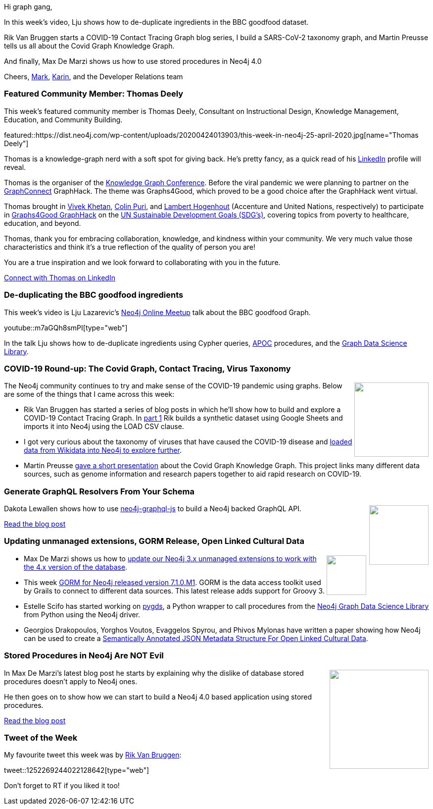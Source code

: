 ﻿:linkattrs:
:type: "web"

////
[Keywords/Tags:]
<insert-tags-here>


[Meta Description:]
Discover what's new in the Neo4j community for the week of 21 March 2020


[Primary Image File Name:]
this-week-neo4j-21-dec-2019.jpg

[Primary Image Alt Text:]


[Headline:]
This Week in Neo4j - Graphs4Good Hackathon, Twitch Session, Cypher Projections, Go Driver

[Body copy:]
////

Hi graph gang,

In this week's video, Lju shows how to de-duplicate ingredients in the BBC goodfood dataset.

Rik Van Bruggen starts a COVID-19 Contact Tracing Graph blog series, I build a SARS-CoV-2 taxonomy graph, and Martin Preusse tells us all about the Covid Graph Knowledge Graph. 

And finally, Max De Marzi shows us how to use stored procedures in Neo4j 4.0

Cheers,
https://twitter.com/markhneedham[Mark^], https://twitter.com/askkerush[Karin^], and the Developer Relations team


[[featured-community-member]]
=== Featured Community Member: Thomas Deely

This week's featured community member is Thomas Deely, Consultant on Instructional Design, Knowledge Management, Education, and Community Building.

featured::https://dist.neo4j.com/wp-content/uploads/20200424013903/this-week-in-neo4j-25-april-2020.jpg[name="Thomas Deely"]

Thomas is a knowledge-graph nerd with a soft spot for giving back. He's pretty fancy, as a quick read of his https://www.linkedin.com/in/thomasdeely[LinkedIn^] profile will reveal.

Thomas is the organiser of the https://www.knowledgegraph.tech[Knowledge Graph Conference]. Before the viral pandemic we were planning to partner on the https://www.GraphConnect.com[GraphConnect] GraphHack. The theme was Graphs4Good, which proved to be a good choice after the GraphHack went virtual. 

Thomas brought in https://www.linkedin.com/in/vivekkhetan[Vivek Khetan], https://www.linkedin.com/in/colin-puri[Colin Puri], and https://www.linkedin.com/in/lamberthogenhout[Lambert Hogenhout] (Accenture and United Nations, respectively) to participate in https://neo4j.com/blog/2020-graphs4good-graphhack-projects[Graphs4Good GraphHack] on the https://www.un.org/sustainabledevelopment/sustainable-development-goals/[UN Sustainable Development Goals (SDG’s)], covering topics from poverty to healthcare, education, and beyond.   

Thomas, thank you for embracing collaboration, knowledge, and kindness within your community. We very much value those characteristics and think it's a true reflection of the quality of person you are! 

You are a true inspiration and we look forward to collaborating with you in the future.

https://www.linkedin.com/in/thomasdeely/[Connect with Thomas on LinkedIn, role="medium button"]

[[features-1]]
=== De-duplicating the BBC goodfood ingredients

This week's video is Lju Lazarevic's https://www.meetup.com/Neo4j-Online-Meetup/[Neo4j Online Meetup^] talk about the BBC goodfood Graph.

youtube::m7aGQh8smPI[type={type}]

In the talk Lju shows how to de-duplicate ingredients using Cypher queries, https://neo4j.com/docs/labs/apoc/current/[APOC^] procedures, and the https://neo4j.com/docs/graph-data-science/current/[Graph Data Science Library^].

[[features-2]]
=== COVID-19 Round-up: The Covid Graph, Contact Tracing, Virus Taxonomy

++++
<div style="float:right; padding: 2px	">
<img src="https://dist.neo4j.com/wp-content/uploads/20200327023334/Covid-19-Image.jpg" width="150px"  />
</div>
++++

The Neo4j community continues to try and make sense of the COVID-19 pandemic using graphs. Below are some of the things that I came across this week:

* Rik Van Bruggen has started a series of blog posts in which he'll show how to build and explore a COVID-19 Contact Tracing Graph. In https://blog.bruggen.com/2020/04/covid-19-contact-tracing-blogpost-part.html[part 1^] Rik builds a synthetic dataset using Google Sheets and imports it into Neo4j using the LOAD CSV clause.

* I got very curious about the taxonomy of viruses that have caused the COVID-19 disease and https://markhneedham.com/blog/2020/04/21/quick-graph-covid-19-taxonomy/[loaded data from Wikidata into Neo4j to explore further^].

* Martin Preusse https://www.youtube.com/watch?v=BHa015s-59s[gave a short presentation^] about the Covid Graph Knowledge Graph. This project links many different data sources, such as genome information and research papers together to aid rapid research on COVID-19.

[[features-3]]
=== Generate GraphQL Resolvers From Your Schema

++++
<div style="float:right; padding: 2px; padding-left: 4px;">
<img src="https://dist.neo4j.com/wp-content/uploads/20170524234854/graph-ql-graph-database-neo4j-integration.png" width="120px"  />
</div>
++++

Dakota Lewallen shows how to use https://github.com/neo4j-graphql/neo4j-graphql-js[neo4j-graphql-js^] to build a Neo4j backed GraphQL API.

https://dev.to/fastflowz/generate-graphql-resolvers-from-your-schema-20ed[Read the blog post, role="medium button"]

[[features-4]]
=== Updating unmanaged extensions, GORM Release, Open Linked Cultural Data

++++
<div style="float:right; padding: 2px">
<img src="https://dist.neo4j.com/wp-content/uploads/20200417011039/noun_link_793604.png" width="80px"  />
</div>
++++

* Max De Marzi shows us how to http://maxdemarzi.com/2020/04/06/updating-your-neo4j-3-x-unmanaged-extensions-to-4-x/[update our Neo4j 3.x unmanaged extensions to work with the 4.x version of the database^].

* This week https://github.com/grails/gorm-neo4j/releases/tag/v7.1.0.M1[GORM for Neo4j released version 7.1.0.M1^]. GORM is the data access toolkit used by Grails to connect to different data sources. This latest release adds support for Groovy 3.

* Estelle Scifo has started working on https://github.com/stellasia/pygds[pygds^], a Python wrapper to call procedures from the https://neo4j.com/docs/graph-data-science/current/[Neo4j Graph Data Science Library^] from Python using the Neo4j driver.

* Georgios Drakopoulos, Yorghos Voutos, Evaggelos Spyrou, and Phivos Mylonas have written a paper showing how Neo4j can be used to create a https://dl.acm.org/doi/pdf/10.1145/3368640.3368659[Semantically Annotated JSON Metadata Structure For Open Linked Cultural Data^]. 

[[features-5]]
=== Stored Procedures in Neo4j Are NOT Evil 

++++
<div style="float:right; padding: 2px	">
<img src="https://dist.neo4j.com/wp-content/uploads/20200424021718/graphs-and-pyramids-2.png" width="200px"  />
</div>
++++

In Max De Marzi's latest blog post he starts by explaining why the dislike of database stored procedures doesn't apply to Neo4j ones.

He then goes on to show how we can start to build  a Neo4j 4.0 based application using stored procedures.

http://maxdemarzi.com/2020/04/17/stored-procedures-in-neo4j-are-not-evil/[Read the blog post, role="medium button"]

=== Tweet of the Week

My favourite tweet this week was by https://twitter.com/rvanbruggen[Rik Van Bruggen^]:

tweet::1252269244022128642[type={type}]

Don't forget to RT if you liked it too!


////

* https://www.youtube.com/watch?v=NvbSjOOcKjc
YouTubeYouTube | Neo4j
Springboot with Michael Simons

* https://www.youtube.com/watch?v=60Kb70ci2M0
YouTubeYouTube | Neo4j
Building a Graph App - Neo4j online MeetUp

* Max De Marzi @maxdemarzi
Getting and Creating Likes with @neo4j http://maxdemarzi.com/2020/04/22/getting-and-creating-likes-with-neo4j/  https://pbs.twimg.com/media/EWNVTiJWsAAnDv6.jpg



* Tomaz Bratanic @tb_tomaz
Presenting multiple node label support and graph mutability features of the Neo4j Graph Data Science in the Star Wars universe
#Neo4j #algorithms #datascience #graph #graphdatabase #analytics
https://towardsdatascience.com/presenting-multiple-node-label-support-and-graph-mutability-features-of-the-neo4j-graph-data-a0b0ea744884

* Christophe Willemsen @ikwattro
@TryHume combines the power of #MachineLearning and @neo4j to build a #KnowledgeGraph for monitoring the Satellite Technology Market https://graphaware.com/nlp/2020/04/15/hume-in-space.html 

* https://medium.com/neo4j/flights-search-application-with-neo4j-grandstack-and-graphql-custom-resolver-part-3-4d14d174d980
MediumMedium
Flights Search Application with Neo4j — GRANDstack and GraphQL Custom Resolver (Part 3)
GRANDstack overview: Neo4j Database, React, GraphQL API on Apollo server powered by neo4j-graphql-js library


////
